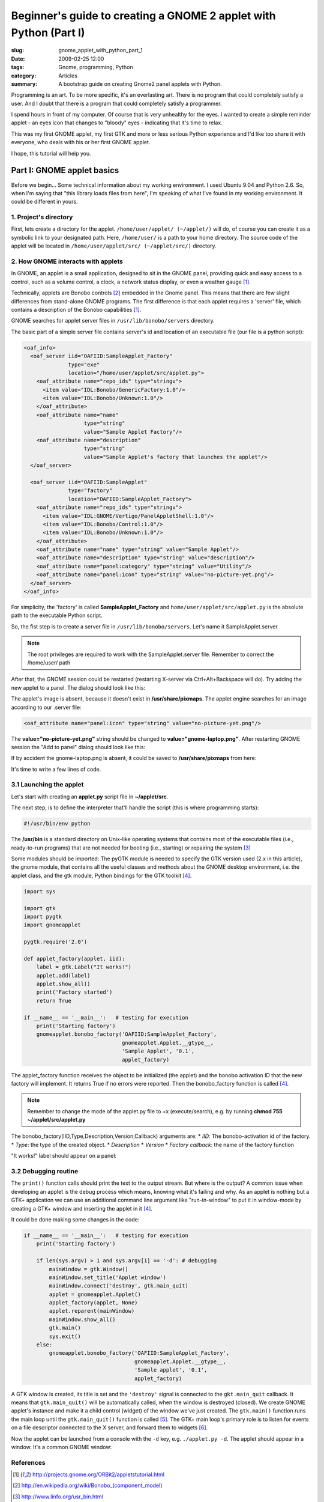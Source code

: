 Beginner's guide to creating a GNOME 2 applet with Python (Part I)
==================================================================

:slug: gnome_applet_with_python_part_1
:date: 2009-02-25 12:00
:tags: Gnome, programming, Python
:category: Articles
:summary: A bootstrap guide on creating Gnome2 panel applets with Python.

Programming is an art.
To be more specific, it's an everlasting art. There is no program that
could completely satisfy a user. And I doubt that there is a program
that could completely satisfy a programmer.

I spend hours in front of my computer. Of course that is very unhealthy
for the eyes. I wanted to create a simple reminder applet - an eyes icon
that changes to "bloody" eyes - indicating that it's time to relax.

This was my first GNOME applet, my first GTK and more or less serious
Python experience and I'd like too share it with everyone, who deals with
his or her first GNOME applet.

I hope, this tutorial will help you.


Part I: GNOME applet basics
---------------------------

Before we begin...
Some technical information about my working environment. I used Ubuntu 9.04
and Python 2.6. So, when I'm saying that "this library loads files from
here", I'm speaking of what I've found in my working environment. It could
be different in yours.

1. Project's directory
**********************

First, lets create a directory for the applet.
``/home/user/applet/ (~/applet/)`` will do, of course you can create it as
a symbolic link to your designated path. Here, ``/home/user/`` is a path
to your home directory. The source code of the applet will be located in
``/home/user/applet/src/ (~/applet/src/)`` directory.


2. How GNOME interacts with applets
***********************************
In GNOME, an applet is a small application, designed to sit in the GNOME
panel, providing quick and easy access to a control, such as a volume
control, a clock, a network status display, or even a weather gauge [1]_.

Technically, applets are Bonobo controls [2]_ embedded in the Gnome panel.
This means that there are few slight differences from stand-alone GNOME
programs. The first difference is that each applet requires a 'server'
file, which contains a description of the Bonobo capabilities [1]_.

GNOME searches for applet server files in ``/usr/lib/bonobo/servers``
directory.

The basic part of a simple server file contains server's id and location
of an executable file (our file is a python script):

.. code-block:: xml

  <oaf_info>
    <oaf_server iid="OAFIID:SampleApplet_Factory"
                type="exe"
                location="/home/user/applet/src/applet.py">
      <oaf_attribute name="repo_ids" type="stringv">
        <item value="IDL:Bonobo/GenericFactory:1.0"/>
        <item value="IDL:Bonobo/Unknown:1.0"/>
      </oaf_attribute>
      <oaf_attribute name="name"
                     type="string"
                     value="Sample Applet Factory"/>
      <oaf_attribute name="description"
                     type="string"
                     value="Sample Applet's factory that launches the applet"/>
    </oaf_server>

    <oaf_server iid="OAFIID:SampleApplet"
                type="factory"
                location="OAFIID:SampleApplet_Factory">
      <oaf_attribute name="repo_ids" type="stringv">
        <item value="IDL:GNOME/Vertigo/PanelAppletShell:1.0"/>
        <item value="IDL:Bonobo/Control:1.0"/>
        <item value="IDL:Bonobo/Unknown:1.0"/>
      </oaf_attribute>
      <oaf_attribute name="name" type="string" value="Sample Applet"/>
      <oaf_attribute name="description" type="string" value="description"/>
      <oaf_attribute name="panel:category" type="string" value="Utility"/>
      <oaf_attribute name="panel:icon" type="string" value="no-picture-yet.png"/>
    </oaf_server>
  </oaf_info>


For simplicity, the 'factory' is called **SampleApplet_Factory** and
``home/user/applet/src/applet.py`` is the absolute path to the executable
Python script.

So, the fist step is to create a server file in ``/usr/lib/bonobo/servers``.
Let's name it SampleApplet.server.

.. Note:: The root privileges are required to work with the SampleApplet.server
          file. Remember to correct the /home/user/ path

After that, the GNOME session could be restarted (restarting X-server via
Ctrl+Alt+Backspace will do). Try adding the new applet to a panel. The dialog
should look like this:

.. image:: {static}/images/gnomeapplet/gnomeapplet_1_select_applet_1.png
   :alt: Add to Panel dialog
   :align: center

The applet's image is absent, because it doesn't exist in
**/usr/share/pixmaps**. The applet engine searches for an image according to
our .server file:

.. code-block:: xml

   <oaf_attribute name="panel:icon" type="string" value="no-picture-yet.png"/>

The **value="no-picture-yet.png"** string should be changed to
**value="gnome-laptop.png"**. After restarting GNOME session the
"Add to panel" dialog should look like this:

.. image:: {static}/images/gnomeapplet/gnomeapplet_1_select_applet_2.png
   :alt: Add to Panel dialog
   :align: center

If by accident the gnome-laptop.png is absent, it could be saved to
**/usr/share/pixmaps** from here:


.. image:: {static}/images/gnomeapplet/gnomeapplet_1_gnome-laptop.png
   :alt: laptop
   :align: center

It's time to write a few lines of code.


3.1 Launching the applet
************************
Let's start with creating an **applet.py** script file in **~/applet/src**.

The next step, is to define the interpreter that'll handle the script
(this is where programming starts):

.. code-block:: sh

   #!/usr/bin/env python


The **/usr/bin** is a standard directory on Unix-like operating systems
that contains most of the executable files (i.e., ready-to-run programs)
that are not needed for booting (i.e., starting) or repairing the system [3]_

Some modules should be imported: The pyGTK module is needed to specify the
GTK version used (2.x in this article), the gnome module, that contains all
the useful classes and methods about the GNOME desktop environment, i.e. the
applet class, and the gtk module, Python bindings for the GTK toolkit [4]_.

.. code-block:: python

   import sys

   import gtk
   import pygtk
   import gnomeapplet

   pygtk.require('2.0')

   def applet_factory(applet, iid):
       label = gtk.Label("It works!")
       applet.add(label)
       applet.show_all()
       print('Factory started')
       return True

   if __name__ == '__main__':   # testing for execution
       print('Starting factory')
       gnomeapplet.bonobo_factory('OAFIID:SampleApplet_Factory',
                                  gnomeapplet.Applet.__gtype__,
                                  'Sample Applet', '0.1',
                                  applet_factory)


The applet_factory function receives the object to be initialized (the
applet) and the bonobo activation ID that the new factory will implement.
It returns True if no errors were reported. Then the bonobo_factory
function is called [4]_.

.. note::
   Remember to change the mode of the applet.py file to +x (execute/search),
   e.g. by running **chmod 755 ~/applet/src/applet.py**


The bonobo_factory(IID,Type,Description,Version,Callback) arguments are:
* *IID*: The bonobo-activation id of the factory.
* *Type*: the type of the created object.
* *Description*
* *Version*
* *Factory callback*: the name of the factory function

"It works!" label should appear on a panel:

.. image:: {static}/images/gnomeapplet/gnomeapplet_1_applet_sample.png
   :alt: Applet window
   :align: center

3.2 Debugging routine
*********************
The ``print()`` function calls should print the text to the output stream.
But where is the output? A common issue when developing an applet is the
debug process which means, knowing what it's failing and why. As an applet
is nothing but a GTK+ application we can use an additional command line
argument like "run-in-window" to put it in window-mode by creating a GTK+
window and inserting the applet in it [4]_.

It could be done making some changes in the code:

.. code-block:: python

  if __name__ == '__main__':   # testing for execution
      print('Starting factory')

      if len(sys.argv) > 1 and sys.argv[1] == '-d': # debugging
          mainWindow = gtk.Window()
          mainWindow.set_title('Applet window')
          mainWindow.connect('destroy', gtk.main_quit)
          applet = gnomeapplet.Applet()
          applet_factory(applet, None)
          applet.reparent(mainWindow)
          mainWindow.show_all()
          gtk.main()
          sys.exit()
      else:
          gnomeapplet.bonobo_factory('OAFIID:SampleApplet_Factory',
                                     gnomeapplet.Applet.__gtype__,
                                     'Sample applet', '0.1',
                                     applet_factory)


A GTK window is created, its title is set and the ``'destroy'`` signal is
connected to the ``gkt.main_quit`` callback. It means that
``gtk.main_quit()`` will be automatically called, when the window is
destroyed (closed). We create GNOME applet's instance and make it a child
control (widget) of the window we've just created.
The ``gtk.main()`` function runs the main loop until the ``gtk.main_quit()``
function is called [5]_. The GTK+ main loop's primary role is to listen
for events on a file descriptor connected to the X server, and forward
them to widgets [6]_.

Now the applet can be launched from a console with the ``-d`` key, e.g.
``./applet.py -d``. The applet should appear in a window. It's a common
GNOME window:

.. image:: {static}/images/gnomeapplet/gnomeapplet_1_applet_debug.png
   :alt: Applet window
   :align: center


References
**********

.. [1] http://projects.gnome.org/ORBit2/appletstutorial.html
.. [2] http://en.wikipedia.org/wiki/Bonobo_(component_model)
.. [3] http://www.linfo.org/usr_bin.html
.. [4] http://www.pygtk.org/articles/applets_arturogf
.. [5] http://www.pygtk.org/docs/pygtk/gtk-functions.html
.. [6] http://developer.gnome.org/doc/GGAD/sec-mainloop.html
